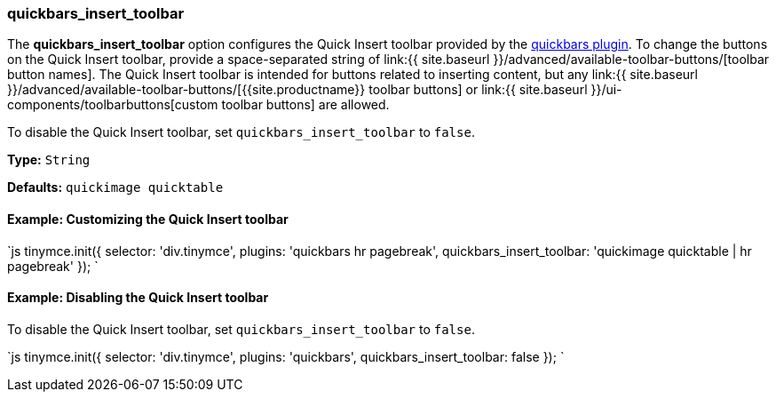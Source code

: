=== quickbars_insert_toolbar

The *quickbars_insert_toolbar* option configures the Quick Insert toolbar provided by the link:{{site.baseurl}}/plugins/opensource/quickbars[quickbars plugin]. To change the buttons on the Quick Insert toolbar, provide a space-separated string of link:{{ site.baseurl }}/advanced/available-toolbar-buttons/[toolbar button names]. The Quick Insert toolbar is intended for buttons related to inserting content, but any link:{{ site.baseurl }}/advanced/available-toolbar-buttons/[{{site.productname}} toolbar buttons] or link:{{ site.baseurl }}/ui-components/toolbarbuttons[custom toolbar buttons] are allowed.

To disable the Quick Insert toolbar, set `quickbars_insert_toolbar` to `false`.

*Type:* `String`

*Defaults:* `quickimage quicktable`

==== Example: Customizing the Quick Insert toolbar

`js
tinymce.init({
  selector: 'div.tinymce',
  plugins: 'quickbars hr pagebreak',
  quickbars_insert_toolbar: 'quickimage quicktable | hr pagebreak'
});
`

==== Example: Disabling the Quick Insert toolbar

To disable the Quick Insert toolbar, set `quickbars_insert_toolbar` to `false`.

`js
tinymce.init({
  selector: 'div.tinymce',
  plugins: 'quickbars',
  quickbars_insert_toolbar: false
});
`

